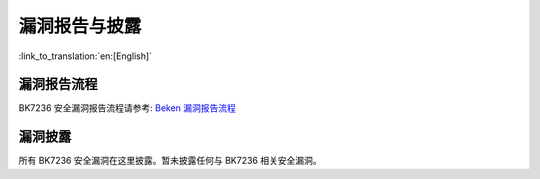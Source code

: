 漏洞报告与披露
=====================

:link_to_translation:`en:[English]`

漏洞报告流程
------------------------

BK7236 安全漏洞报告流程请参考: `Beken 漏洞报告流程 <http://dl.bekencorp.com/d/bk7236/security/flaw_procedure/beken_flaw_reporting_procedure.pdf?sign=fvXS8FQ7d765dri6raHgkDjz-TmW7Lse_HWzh5Clb8I=:0>`_

漏洞披露
------------------------

所有 BK7236 安全漏洞在这里披露。暂未披露任何与 BK7236 相关安全漏洞。

